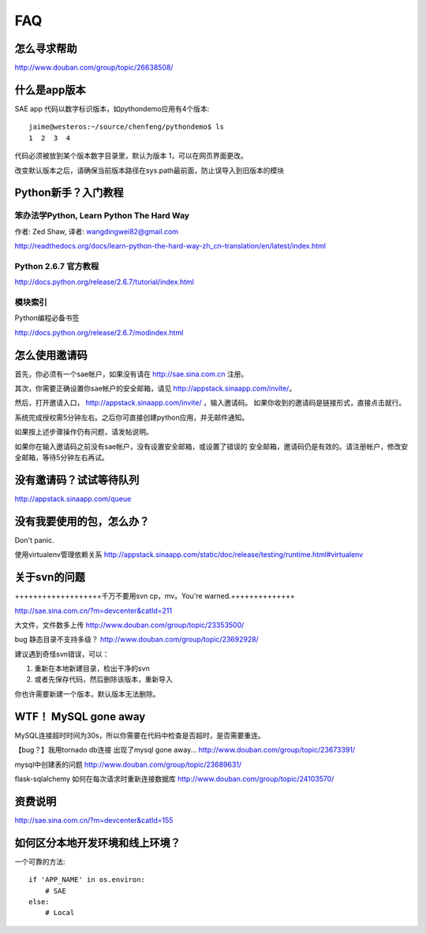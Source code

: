 FAQ
===============

怎么寻求帮助
-------------------------

http://www.douban.com/group/topic/26638508/


什么是app版本
---------------

SAE app 代码以数字标识版本，如pythondemo应用有4个版本::

    jaime@westeros:~/source/chenfeng/pythondemo$ ls
    1  2  3  4

代码必须被放到某个版本数字目录里，默认为版本 1，可以在网页界面更改。

改变默认版本之后，请确保当前版本路径在sys.path最前面，防止误导入到旧版本的模块


Python新手？入门教程
--------------------------
笨办法学Python, Learn Python The Hard Way
~~~~~~~~~~~~~~~~~~~~~~~~~~~~~~~~~~~~~~~~~~
作者: Zed Shaw, 译者: wangdingwei82@gmail.com

http://readthedocs.org/docs/learn-python-the-hard-way-zh_cn-translation/en/latest/index.html


Python 2.6.7 官方教程
~~~~~~~~~~~~~~~~~~~~~~~~~~
http://docs.python.org/release/2.6.7/tutorial/index.html

模块索引
~~~~~~~~~~~~~~~~~~~~~~~~~~~~~~~~~~
Python编程必备书签

http://docs.python.org/release/2.6.7/modindex.html


怎么使用邀请码 
------------------------------------------------------------------ 
首先，你必须有一个sae帐户，如果没有请在 http://sae.sina.com.cn 注册。 

其次，你需要正确设置你sae帐户的安全邮箱，请见 http://appstack.sinaapp.com/invite/。 

然后，打开邀请入口， http://appstack.sinaapp.com/invite/  ，输入邀请码。 
如果你收到的邀请码是链接形式，直接点击就行。 

系统完成授权需5分钟左右。之后你可直接创建python应用，并无邮件通知。 

如果按上述步骤操作仍有问题，请发帖说明。 

如果你在输入邀请码之前没有sae帐户，没有设置安全邮箱，或设置了错误的 
安全邮箱，邀请码仍是有效的。请注册帐户，修改安全邮箱，等待5分钟左右再试。 


没有邀请码？试试等待队列
------------------------------
http://appstack.sinaapp.com/queue


没有我要使用的包，怎么办？ 
------------------------------------------ 
Don't panic.

使用virtualenv管理依赖关系
http://appstack.sinaapp.com/static/doc/release/testing/runtime.html#virtualenv


关于svn的问题 
--------------------------- 

+++++++++++++++++++千万不要用svn cp，mv。You're warned.++++++++++++++ 

http://sae.sina.com.cn/?m=devcenter&catId=211 

大文件，文件数多上传 
http://www.douban.com/group/topic/23353500/ 

bug 静态目录不支持多级？ 
http://www.douban.com/group/topic/23692928/ 

建议遇到奇怪svn错误，可以： 

1. 重新在本地新建目录，检出干净的svn 

2. 或者先保存代码，然后删除该版本，重新导入 

你也许需要新建一个版本，默认版本无法删除。 


WTF！ MySQL gone away 
---------------------------------------- 
MySQL连接超时时间为30s，所以你需要在代码中检查是否超时，是否需要重连。

【bug？】我用tornado db连接 出现了mysql gone away... 
http://www.douban.com/group/topic/23673391/ 

mysql中创建表的问题 
http://www.douban.com/group/topic/23689631/ 

flask-sqlalchemy 如何在每次请求时重新连接数据库
http://www.douban.com/group/topic/24103570/


资费说明
---------------
http://sae.sina.com.cn/?m=devcenter&catId=155


如何区分本地开发环境和线上环境？
-------------------------------------

一个可靠的方法::

    if 'APP_NAME' in os.environ: 
        # SAE 
    else: 
        # Local 

